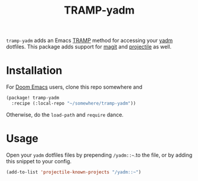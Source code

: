 #+title: TRAMP-yadm

=tramp-yadm= adds an Emacs [[http://www.gnu.org/software/tramp/][TRAMP]] method for accessing your [[https://yadm.io][yadm]] dotfiles. This
package adds support for [[http://magit.vc][magit]] and [[https://projectile.mx][projectile]] as well.

* Installation
For [[http://github.com/doomemacs/doomemacs][Doom Emacs]] users, clone this repo somewhere and

#+begin_src emacs-lisp
(package! tramp-yadm
  :recipe (:local-repo "~/somewhere/tramp-yadm"))
#+end_src

Otherwise, do the =load-path= and =require= dance.

* Usage

Open your =yadm= dotfiles files by prepending =/yadm::~=.to the file, or by adding
this snippet to your config.

#+begin_src emacs-lisp
(add-to-list 'projectile-known-projects "/yadm::~")
#+end_src
